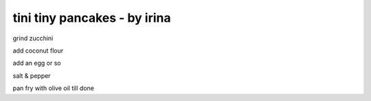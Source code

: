 =============================
tini tiny pancakes - by irina
=============================

grind zucchini

add coconut flour 

add an egg or so


salt & pepper


pan fry with olive oil till done




